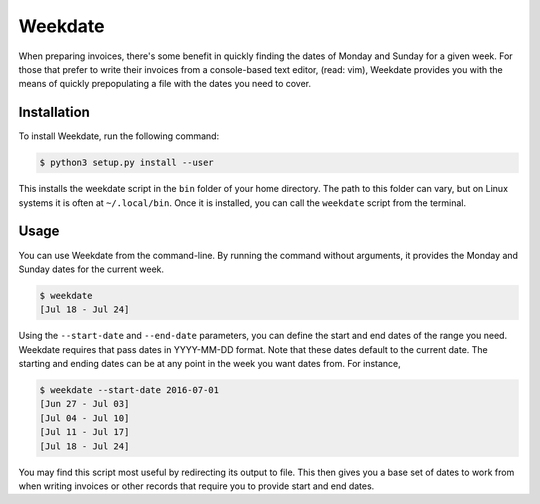 =========
Weekdate
=========
.. _`weekdate`:

When preparing invoices, there's some benefit in quickly finding the dates of Monday and Sunday for a given week.  For those that prefer to write their invoices from a console-based text editor, (read: vim), Weekdate provides you with the means of quickly prepopulating a file with the dates you need to cover.

------------
Installation
------------
.. _`install`:

To install Weekdate, run the following command:

.. code-block:: console

   $ python3 setup.py install --user

This installs the weekdate script in the ``bin`` folder of your home directory.  The path to this folder can vary, but on Linux systems it is often at ``~/.local/bin``.  Once it is installed, you can call the ``weekdate`` script from the terminal.

------
Usage
------
.. _`usage`:

You can use Weekdate from the command-line.  By running the command without arguments, it provides the Monday and Sunday dates for the current week.

.. code-block:: console

   $ weekdate
   [Jul 18 - Jul 24]

Using the ``--start-date`` and ``--end-date`` parameters, you can define the start and end dates of the range you need.  Weekdate requires that pass dates in YYYY-MM-DD format.  Note that these dates default to the current date.  The starting and ending dates can be at any point in the week you want dates from.  For instance,

.. code-block:: console

   $ weekdate --start-date 2016-07-01
   [Jun 27 - Jul 03]
   [Jul 04 - Jul 10]
   [Jul 11 - Jul 17]
   [Jul 18 - Jul 24]

You may find this script most useful by redirecting its output to file.  This then gives you a base set of dates to work from when writing invoices or other records that require you to provide start and end dates.

